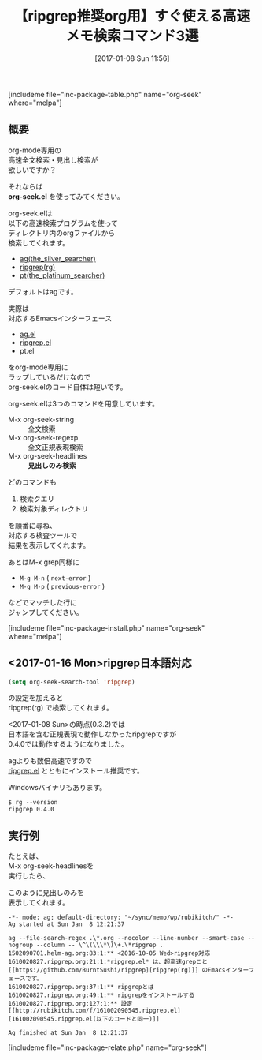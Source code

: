 #+BLOG: rubikitch
#+POSTID: 1917
#+DATE: [2017-01-08 Sun 11:56]
#+PERMALINK: org-seek
#+OPTIONS: toc:nil num:nil todo:nil pri:nil tags:nil ^:nil \n:t -:nil tex:nil ':nil
#+ISPAGE: nil
# (progn (erase-buffer)(find-file-hook--org2blog/wp-mode))
#+DESCRIPTION:org-seek.elはag/ripgrep/pt対応のorg-mode専用検索ツール。クエリとディレクトリを尋ねてから高速検索！特にorg-seek-headlinesで見出し限定検索もできるので素早くメモを取り出せる。
#+BLOG: rubikitch
#+CATEGORY:   検索
#+EL_PKG_NAME: org-seek
#+TAGS: org, ripgrep, the_silver_searcher, 外部プログラム使用, るびきちオススメ, ソース解読推奨, 
#+EL_URL: 
#+TITLE: 【ripgrep推奨org用】すぐ使える高速メモ検索コマンド3選
#+begin: org2blog
[includeme file="inc-package-table.php" name="org-seek" where="melpa"]

#+end:
** 概要
org-mode専用の
高速全文検索・見出し検索が
欲しいですか？

それならば 
*org-seek.el* を使ってみてください。

org-seek.elは
以下の高速検索プログラムを使って
ディレクトリ内のorgファイルから
検索してくれます。

- [[https://github.com/ggreer/the_silver_searcher/wiki][ag(the_silver_searcher)]]
- [[https://github.com/BurntSushi/ripgrep][ripgrep(rg)]]
- [[https://github.com/monochromegane/the_platinum_searcher][pt(the_platinum_searcher)]]
  
デフォルトはagです。

実際は
対応するEmacsインターフェース
- [[http://emacs.rubikitch.com/ag/][ag.el]]
- [[http://emacs.rubikitch.com/ripgrep/][ripgrep.el]]
- pt.el
をorg-mode専用に
ラップしているだけなので
org-seek.elのコード自体は短いです。

org-seek.elは3つのコマンドを用意しています。
- M-x org-seek-string :: 全文検索
- M-x org-seek-regexp :: 全文正規表現検索
- M-x org-seek-headlines :: *見出しのみ検索*

どのコマンドも
1. 検索クエリ
2. 検索対象ディレクトリ
を順番に尋ね、
対応する検査ツールで
結果を表示してくれます。

あとはM-x grep同様に
- =M-g M-n= ( =next-error= )
- =M-g M-p= ( =previous-error= )
などでマッチした行に
ジャンプしてください。


[includeme file="inc-package-install.php" name="org-seek" where="melpa"]
** <2017-01-16 Mon>ripgrep日本語対応
#+BEGIN_SRC emacs-lisp :results silent
(setq org-seek-search-tool 'ripgrep)
#+END_SRC

の設定を加えると
ripgrep(rg) で検索してくれます。

<2017-01-08 Sun>の時点(0.3.2)では
日本語を含む正規表現で動作しなかったripgrepですが
0.4.0では動作するようになりました。

agよりも数倍高速ですので
[[http://emacs.rubikitch.com/ripgrep/][ripgrep.el]] とともにインストール推奨です。

Windowsバイナリもあります。

#+BEGIN_EXAMPLE
$ rg --version
ripgrep 0.4.0
#+END_EXAMPLE

** 実行例

たとえば、
M-x org-seek-headlinesを
実行したら、

このように見出しのみを
表示してくれます。

#+BEGIN_EXAMPLE
-*- mode: ag; default-directory: "~/sync/memo/wp/rubikitch/" -*-
Ag started at Sun Jan  8 12:21:37

ag --file-search-regex .\*.org --nocolor --line-number --smart-case --nogroup --column -- \^\(\\\*\)\+.\*ripgrep .
1502090701.helm-ag.org:83:1:** <2016-10-05 Wed>ripgrep対応
1610020827.ripgrep.org:21:1:*ripgrep.el* は、超高速grepこと[[https://github.com/BurntSushi/ripgrep][ripgrep(rg)]] のEmacsインターフェースです。
1610020827.ripgrep.org:37:1:** ripgrepとは
1610020827.ripgrep.org:49:1:** ripgrepをインストールする
1610020827.ripgrep.org:127:1:** 設定 [[http://rubikitch.com/f/161002090545.ripgrep.el][161002090545.ripgrep.el(以下のコードと同一)]]

Ag finished at Sun Jan  8 12:21:37
#+END_EXAMPLE


# (progn (forward-line 1)(shell-command "screenshot-time.rb org_template" t))
[includeme file="inc-package-relate.php" name="org-seek"]
